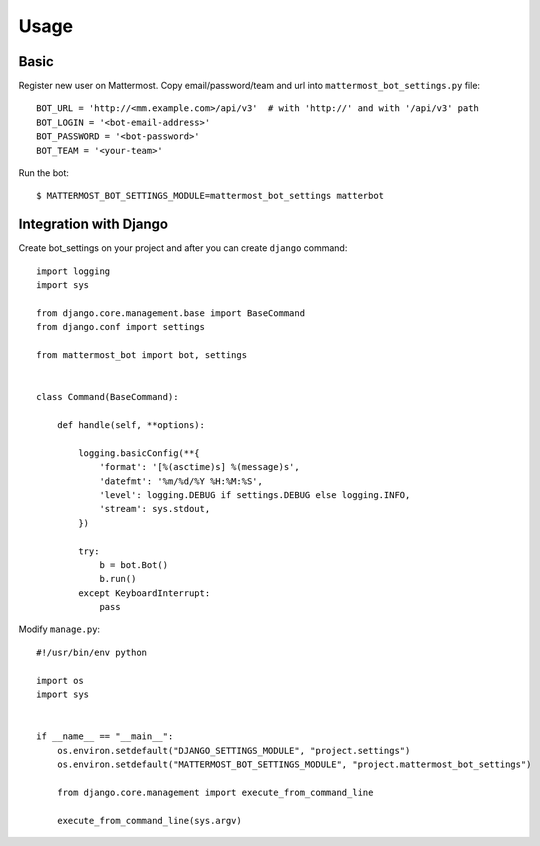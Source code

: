 Usage
=====

.. _basic:

Basic
-----

Register new user on Mattermost. Copy email/password/team and url into ``mattermost_bot_settings.py`` file::

    BOT_URL = 'http://<mm.example.com>/api/v3'  # with 'http://' and with '/api/v3' path
    BOT_LOGIN = '<bot-email-address>'
    BOT_PASSWORD = '<bot-password>'
    BOT_TEAM = '<your-team>'



Run the bot::

    $ MATTERMOST_BOT_SETTINGS_MODULE=mattermost_bot_settings matterbot


Integration with Django
-----------------------

Create bot_settings on your project and after you can create ``django`` command::

    import logging
    import sys

    from django.core.management.base import BaseCommand
    from django.conf import settings

    from mattermost_bot import bot, settings


    class Command(BaseCommand):

        def handle(self, **options):

            logging.basicConfig(**{
                'format': '[%(asctime)s] %(message)s',
                'datefmt': '%m/%d/%Y %H:%M:%S',
                'level': logging.DEBUG if settings.DEBUG else logging.INFO,
                'stream': sys.stdout,
            })

            try:
                b = bot.Bot()
                b.run()
            except KeyboardInterrupt:
                pass


Modify ``manage.py``::

    #!/usr/bin/env python

    import os
    import sys


    if __name__ == "__main__":
        os.environ.setdefault("DJANGO_SETTINGS_MODULE", "project.settings")
        os.environ.setdefault("MATTERMOST_BOT_SETTINGS_MODULE", "project.mattermost_bot_settings")

        from django.core.management import execute_from_command_line

        execute_from_command_line(sys.argv)

